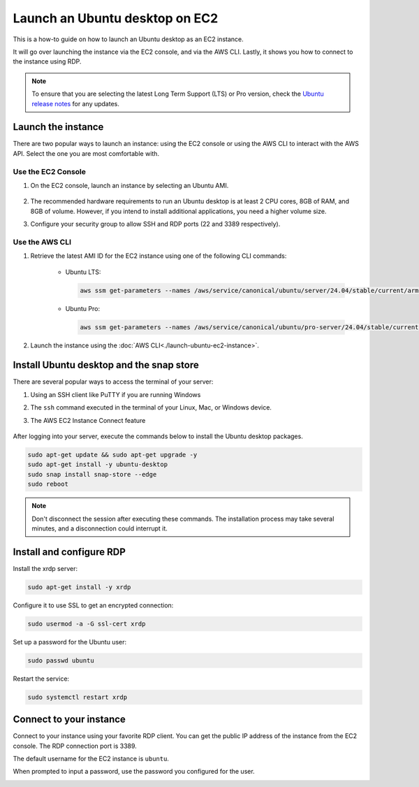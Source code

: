 Launch an Ubuntu desktop on EC2
===============================

This is a how-to guide on how to launch an Ubuntu desktop as an EC2 instance.

It will go over launching the instance via the EC2 console, and via the AWS CLI. Lastly, it shows you how to connect to the instance using RDP.

.. Note::

    To ensure that you are selecting the latest Long Term Support (LTS) or Pro version, check the `Ubuntu release notes 
    <https://releases.ubuntu.com>`_ for any updates.

Launch the instance 
-------------------

There are two popular ways to launch an instance: using the EC2 console or using the AWS CLI to interact with the AWS API. Select the one you are most comfortable with.

Use the EC2 Console
~~~~~~~~~~~~~~~~~~~

#. On the EC2 console, launch an instance by selecting an Ubuntu AMI.

    .. image:: ./launch-ubuntu-desktop-on-ec2/2a_Launch_instance.png
        
#. The recommended hardware requirements to run an Ubuntu desktop is at least 2 CPU cores, 8GB of RAM, and 8GB of volume. However, if you intend to install additional applications, you need a higher volume size.

#. Configure your security group to allow SSH and RDP ports (22 and 3389 respectively).

    .. image:: ./launch-ubuntu-desktop-on-ec2/2b_Launch_instance.png

Use the AWS CLI
~~~~~~~~~~~~~~~

#. Retrieve the latest AMI ID for the EC2 instance using one of the following CLI commands:

    * Ubuntu LTS:

      .. code-block:: bash

        aws ssm get-parameters --names /aws/service/canonical/ubuntu/server/24.04/stable/current/arm64/hvm/ebs-gp3/ami-id

    * Ubuntu Pro:

      .. code-block:: bash

        aws ssm get-parameters --names /aws/service/canonical/ubuntu/pro-server/24.04/stable/current/arm64/hvm/ebs-gp3/ami-id

#. Launch the instance using the :doc:`AWS CLI<./launch-ubuntu-ec2-instance>`.

Install Ubuntu desktop and the snap store
-----------------------------------------

There are several popular ways to access the terminal of your server:

#. Using an SSH client like PuTTY if you are running Windows
#. The ``ssh`` command executed in the terminal of your Linux, Mac, or Windows device.
#. The AWS EC2 Instance Connect feature

    .. image:: ./launch-ubuntu-desktop-on-ec2/2c_Launch_instance.png

After logging into your server, execute the commands below to install the Ubuntu desktop packages.

.. code:: bash

    sudo apt-get update && sudo apt-get upgrade -y
    sudo apt-get install -y ubuntu-desktop
    sudo snap install snap-store --edge
    sudo reboot

.. Note::
    Don't disconnect the session after executing these commands. The installation process
    may take several minutes, and a disconnection could interrupt it.

Install and configure RDP
-------------------------

Install the xrdp server:

.. code:: bash
    
    sudo apt-get install -y xrdp

Configure it to use SSL to get an encrypted connection:

.. code:: bash

    sudo usermod -a -G ssl-cert xrdp

Set up a password for the Ubuntu user:

.. code:: bash

    sudo passwd ubuntu

Restart the service:

.. code:: bash

    sudo systemctl restart xrdp

Connect to your instance
------------------------

Connect to your instance using your favorite RDP client. You can get the public IP address of the instance from the EC2 console. The RDP connection port is 3389.

The default username for the EC2 instance is ``ubuntu``.

When prompted to input a password, use the password you configured for the user.

.. image:: ./launch-ubuntu-desktop-on-ec2/2d_Launch_instance.png
